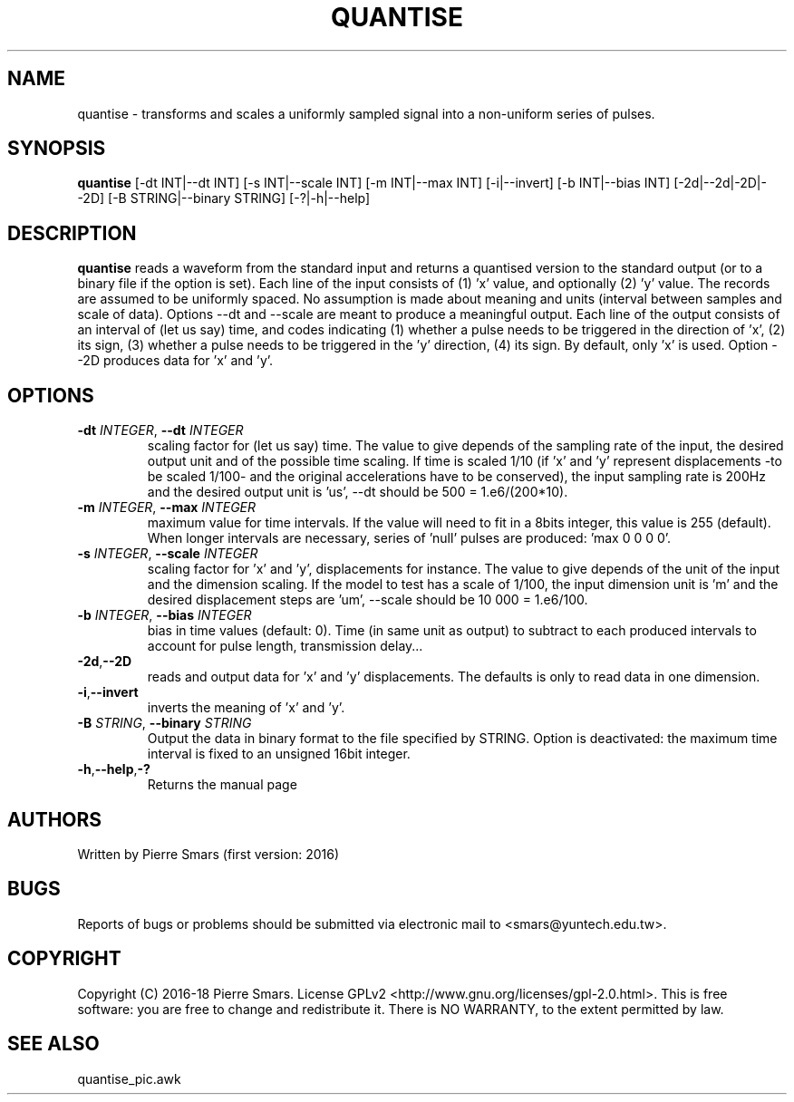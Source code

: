 .\"************************************************************
.TH QUANTISE 1 2019-12-29 Points&Forces "Points&Forces User Commands" 

.\"************************************************************
.SH NAME
quantise \- transforms and scales a uniformly sampled signal into a non-uniform series of pulses.

.\"************************************************************
.SH SYNOPSIS
.B quantise
[\-dt INT|\-\-dt INT] [\-s INT|\-\-scale INT] [\-m INT|\-\-max INT] [\-i|\-\-invert] [\-b INT|\-\-bias INT] [\-2d|\-\-2d|\-2D|\-\-2D] [\-B STRING|\-\-binary STRING] [\-?|\-h|\-\-help]

.\"************************************************************
.SH DESCRIPTION
.PP 
.B quantise
reads a waveform from the standard input and returns a quantised version to the standard output (or to a binary file if the option is set). Each line of the input consists of (1) 'x' value, and optionally (2) 'y' value. The records are assumed to be uniformly spaced. No assumption is made about meaning and units (interval between samples and scale of data). Options \-\-dt and \-\-scale are meant to produce a meaningful output. Each line of the output consists of an interval of (let us say) time, and codes indicating (1) whether a pulse needs to be triggered in the direction of 'x', (2) its sign, (3) whether a pulse needs to be triggered in the 'y' direction, (4) its sign. By default, only 'x' is used. Option \-\-2D produces data for 'x' and 'y'.

.PD
.\"************************************************************
.SH OPTIONS

.TP
.BI \-dt " INTEGER" "\fR,\fP \-\-dt " INTEGER
scaling factor for (let us say) time. The value to give depends of the sampling rate of the input, the desired output unit and of the possible time scaling. If time is scaled 1/10 (if 'x' and 'y' represent displacements \-to be scaled 1/100\- and the original accelerations have to be conserved), the input sampling rate is 200Hz and the desired output unit is 'us', \-\-dt should be 500 = 1.e6/(200*10).

.TP
.BI \-m " INTEGER" "\fR,\fP \-\-max " INTEGER
maximum value for time intervals. If the value will need to fit in a 8bits integer, this value is 255 (default). When longer intervals are necessary, series of 'null' pulses are produced: 'max 0 0 0 0'.

.TP
.BI \-s " INTEGER" "\fR,\fP \-\-scale " INTEGER
scaling factor for 'x' and 'y', displacements for instance. The value to give depends of the unit of the input and the dimension scaling. If the model to test has a scale of 1/100, the input dimension unit is 'm' and the desired displacement steps are 'um', \-\-scale should be 10 000 = 1.e6/100.

.TP
.BI \-b " INTEGER" "\fR,\fP \-\-bias " INTEGER
bias in time values (default: 0). Time (in same unit as output) to subtract to each produced intervals to account for pulse length, transmission delay...

.TP
.BR \-2d "," \-\-2D
reads and output data for 'x' and 'y' displacements. The defaults is only to read data in one dimension.

.TP
.BR \-i "," \-\-invert
inverts the meaning of 'x' and 'y'.

.TP
.BI \-B " STRING" "\fR,\fP \-\-binary " STRING
Output the data in binary format to the file specified by STRING. Option \m is deactivated: the maximum time interval is fixed to an unsigned 16bit integer.  

.TP
.BR \-h "," \-\-help "," \-?
Returns the manual page

.\"************************************************************
.SH AUTHORS
Written by Pierre Smars (first version: 2016)

.\"************************************************************
.SH BUGS
.PP
Reports of bugs or problems should be submitted via electronic mail to <smars@yuntech.edu.tw>.

.\"************************************************************
.SH COPYRIGHT
Copyright (C) 2016-18 Pierre Smars.   License  GPLv2
<http://www.gnu.org/licenses/gpl-2.0.html>.
This  is  free  software:  you  are free to change and redistribute it.
There is NO WARRANTY, to the extent permitted by law.

.\"************************************************************
.SH "SEE ALSO"
quantise_pic.awk
